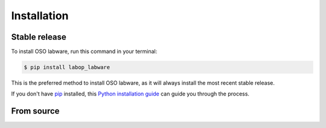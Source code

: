 .. highlight:: shell

============
Installation
============


Stable release
--------------

To install OSO labware, run this command in your terminal:

.. code-block:: console

    $ pip install labop_labware

This is the preferred method to install OSO labware, as it will always install the most recent stable release.

If you don't have `pip`_ installed, this `Python installation guide`_ can guide
you through the process.

.. _pip: https://pip.pypa.io
.. _Python installation guide: http://docs.python-guide.org/en/latest/starting/installation/


From source
-----------

